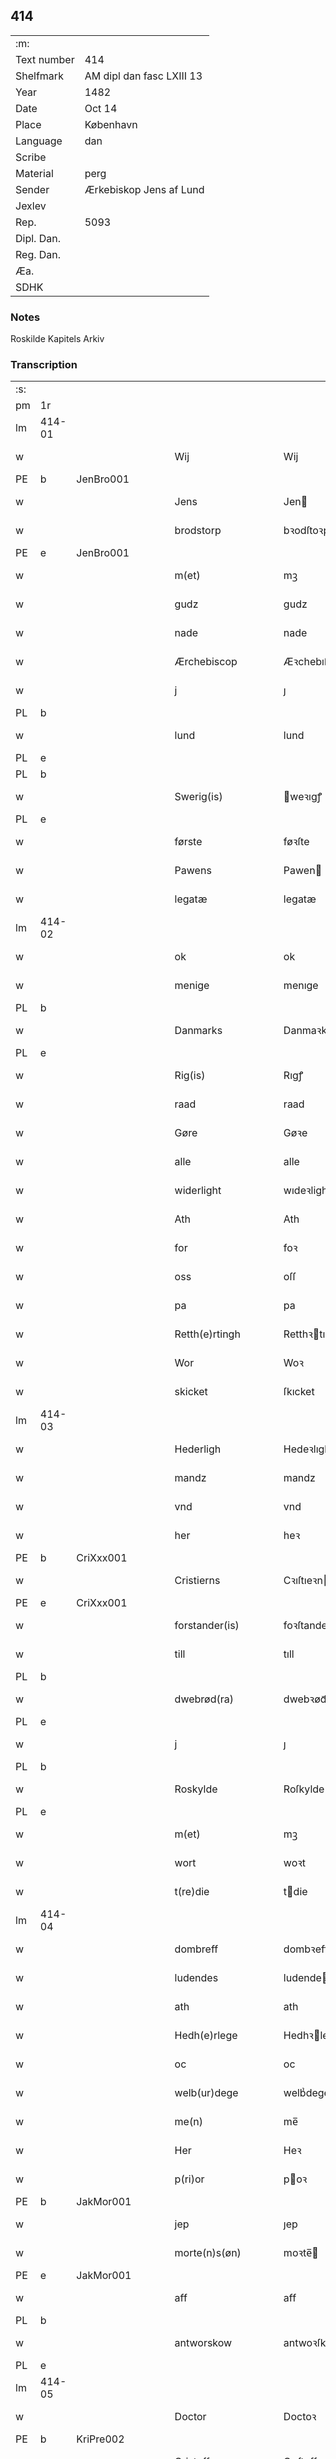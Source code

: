 ** 414
| :m:         |                           |
| Text number | 414                       |
| Shelfmark   | AM dipl dan fasc LXIII 13 |
| Year        | 1482                      |
| Date        | Oct 14                    |
| Place       | København                 |
| Language    | dan                       |
| Scribe      |                           |
| Material    | perg                      |
| Sender      | Ærkebiskop Jens af Lund   |
| Jexlev      |                           |
| Rep.        | 5093                      |
| Dipl. Dan.  |                           |
| Reg. Dan.   |                           |
| Æa.         |                           |
| SDHK        |                           |

*** Notes
Roskilde Kapitels Arkiv

*** Transcription
| :s: |        |   |   |   |   |                      |               |   |   |   |                  |         |   |   |    |               |
| pm  | 1r     |   |   |   |   |                      |               |   |   |   |                  |         |   |   |    |               |
| lm  | 414-01 |   |   |   |   |                      |               |   |   |   |                  |         |   |   |    |               |
| w   |        |   |   |   |   | Wij                  | Wij           |   |   |   |                  | dan     |   |   |    |        414-01 |
| PE  | b      | JenBro001  |   |   |   |                      |               |   |   |   |                  |         |   |   |    |               |
| w   |        |   |   |   |   | Jens                 | Jen          |   |   |   |                  | dan     |   |   |    |        414-01 |
| w   |        |   |   |   |   | brodstorp            | bꝛodſtoꝛp     |   |   |   |                  | dan     |   |   |    |        414-01 |
| PE  | e      | JenBro001  |   |   |   |                      |               |   |   |   |                  |         |   |   |    |               |
| w   |        |   |   |   |   | m(et)                | mꝫ            |   |   |   |                  | dan     |   |   |    |        414-01 |
| w   |        |   |   |   |   | gudz                 | gudz          |   |   |   |                  | dan     |   |   |    |        414-01 |
| w   |        |   |   |   |   | nade                 | nade          |   |   |   |                  | dan     |   |   |    |        414-01 |
| w   |        |   |   |   |   | Ærchebiscop          | Æꝛchebıſcop   |   |   |   |                  | dan     |   |   |    |        414-01 |
| w   |        |   |   |   |   | j                    | ȷ             |   |   |   |                  | dan     |   |   |    |        414-01 |
| PL  | b      |   |   |   |   |                      |               |   |   |   |                  |         |   |   |    |               |
| w   |        |   |   |   |   | lund                 | lund          |   |   |   |                  | dan     |   |   |    |        414-01 |
| PL  | e      |   |   |   |   |                      |               |   |   |   |                  |         |   |   |    |               |
| PL  | b      |   |   |   |   |                      |               |   |   |   |                  |         |   |   |    |               |
| w   |        |   |   |   |   | Swerig(is)           | weꝛıgꝭ       |   |   |   |                  | dan     |   |   |    |        414-01 |
| PL  | e      |   |   |   |   |                      |               |   |   |   |                  |         |   |   |    |               |
| w   |        |   |   |   |   | første               | føꝛſte        |   |   |   |                  | dan     |   |   |    |        414-01 |
| w   |        |   |   |   |   | Pawens               | Pawen        |   |   |   |                  | dan     |   |   |    |        414-01 |
| w   |        |   |   |   |   | legatæ               | legatæ        |   |   |   |                  | dan     |   |   |    |        414-01 |
| lm  | 414-02 |   |   |   |   |                      |               |   |   |   |                  |         |   |   |    |               |
| w   |        |   |   |   |   | ok                   | ok            |   |   |   |                  | dan     |   |   |    |        414-02 |
| w   |        |   |   |   |   | menige               | menıge        |   |   |   |                  | dan     |   |   |    |        414-02 |
| PL  | b      |   |   |   |   |                      |               |   |   |   |                  |         |   |   |    |               |
| w   |        |   |   |   |   | Danmarks             | Danmaꝛk      |   |   |   |                  | dan     |   |   |    |        414-02 |
| PL  | e      |   |   |   |   |                      |               |   |   |   |                  |         |   |   |    |               |
| w   |        |   |   |   |   | Rig(is)              | Rıgꝭ          |   |   |   |                  | dan     |   |   |    |        414-02 |
| w   |        |   |   |   |   | raad                 | raad          |   |   |   |                  | dan     |   |   |    |        414-02 |
| w   |        |   |   |   |   | Gøre                 | Gøꝛe          |   |   |   |                  | dan     |   |   |    |        414-02 |
| w   |        |   |   |   |   | alle                 | alle          |   |   |   |                  | dan     |   |   |    |        414-02 |
| w   |        |   |   |   |   | widerlight           | wıdeꝛlight    |   |   |   |                  | dan     |   |   |    |        414-02 |
| w   |        |   |   |   |   | Ath                  | Ath           |   |   |   |                  | dan     |   |   |    |        414-02 |
| w   |        |   |   |   |   | for                  | foꝛ           |   |   |   |                  | dan     |   |   |    |        414-02 |
| w   |        |   |   |   |   | oss                  | oſſ           |   |   |   |                  | dan     |   |   |    |        414-02 |
| w   |        |   |   |   |   | pa                   | pa            |   |   |   |                  | dan     |   |   |    |        414-02 |
| w   |        |   |   |   |   | Retth(e)rtingh       | Retthꝛtıngh  |   |   |   |                  | dan     |   |   |    |        414-02 |
| w   |        |   |   |   |   | Wor                  | Woꝛ           |   |   |   |                  | dan     |   |   |    |        414-02 |
| w   |        |   |   |   |   | skicket              | ſkıcket       |   |   |   |                  | dan     |   |   |    |        414-02 |
| lm  | 414-03 |   |   |   |   |                      |               |   |   |   |                  |         |   |   |    |               |
| w   |        |   |   |   |   | Hederligh            | Hedeꝛlıgh     |   |   |   |                  | dan     |   |   |    |        414-03 |
| w   |        |   |   |   |   | mandz                | mandz         |   |   |   |                  | dan     |   |   |    |        414-03 |
| w   |        |   |   |   |   | vnd                  | vnd           |   |   |   |                  | dan     |   |   |    |        414-03 |
| w   |        |   |   |   |   | her                  | heꝛ           |   |   |   |                  | dan     |   |   |    |        414-03 |
| PE  | b      | CriXxx001  |   |   |   |                      |               |   |   |   |                  |         |   |   |    |               |
| w   |        |   |   |   |   | Cristierns           | Cꝛıſtıeꝛn    |   |   |   |                  | dan     |   |   |    |        414-03 |
| PE  | e      | CriXxx001  |   |   |   |                      |               |   |   |   |                  |         |   |   |    |               |
| w   |        |   |   |   |   | forstander(is)       | foꝛſtanderꝭ   |   |   |   |                  | dan     |   |   |    |        414-03 |
| w   |        |   |   |   |   | till                 | tıll          |   |   |   |                  | dan     |   |   |    |        414-03 |
| PL  | b      |   |   |   |   |                      |               |   |   |   |                  |         |   |   |    |               |
| w   |        |   |   |   |   | dwebrød(ra)          | dwebꝛødᷓ       |   |   |   |                  | dan     |   |   |    |        414-03 |
| PL  | e      |   |   |   |   |                      |               |   |   |   |                  |         |   |   |    |               |
| w   |        |   |   |   |   | j                    | ȷ             |   |   |   |                  | dan     |   |   |    |        414-03 |
| PL  | b      |   |   |   |   |                      |               |   |   |   |                  |         |   |   |    |               |
| w   |        |   |   |   |   | Roskylde             | Roſkylde      |   |   |   |                  | dan     |   |   |    |        414-03 |
| PL  | e      |   |   |   |   |                      |               |   |   |   |                  |         |   |   |    |               |
| w   |        |   |   |   |   | m(et)                | mꝫ            |   |   |   |                  | dan     |   |   |    |        414-03 |
| w   |        |   |   |   |   | wort                 | woꝛt          |   |   |   |                  | dan     |   |   |    |        414-03 |
| w   |        |   |   |   |   | t(re)die             | tdie         |   |   |   |                  | dan     |   |   |    |        414-03 |
| lm  | 414-04 |   |   |   |   |                      |               |   |   |   |                  |         |   |   |    |               |
| w   |        |   |   |   |   | dombreff             | dombꝛeff      |   |   |   |                  | dan     |   |   |    |        414-04 |
| w   |        |   |   |   |   | ludendes             | ludende      |   |   |   |                  | dan     |   |   |    |        414-04 |
| w   |        |   |   |   |   | ath                  | ath           |   |   |   |                  | dan     |   |   |    |        414-04 |
| w   |        |   |   |   |   | Hedh(e)rlege         | Hedhꝛlege    |   |   |   |                  | dan     |   |   |    |        414-04 |
| w   |        |   |   |   |   | oc                   | oc            |   |   |   |                  | dan     |   |   |    |        414-04 |
| w   |        |   |   |   |   | welb(ur)dege         | welbᷣdege      |   |   |   |                  | dan     |   |   |    |        414-04 |
| w   |        |   |   |   |   | me(n)                | me̅            |   |   |   |                  | dan     |   |   |    |        414-04 |
| w   |        |   |   |   |   | Her                  | Heꝛ           |   |   |   |                  | dan     |   |   |    |        414-04 |
| w   |        |   |   |   |   | p(ri)or              | poꝛ          |   |   |   |                  | dan     |   |   |    |        414-04 |
| PE  | b      | JakMor001  |   |   |   |                      |               |   |   |   |                  |         |   |   |    |               |
| w   |        |   |   |   |   | jep                  | ȷep           |   |   |   |                  | dan     |   |   |    |        414-04 |
| w   |        |   |   |   |   | morte(n)s(øn)        | moꝛte̅        |   |   |   |                  | dan     |   |   |    |        414-04 |
| PE  | e      | JakMor001  |   |   |   |                      |               |   |   |   |                  |         |   |   |    |               |
| w   |        |   |   |   |   | aff                  | aff           |   |   |   |                  | dan     |   |   |    |        414-04 |
| PL  | b      |   |   |   |   |                      |               |   |   |   |                  |         |   |   |    |               |
| w   |        |   |   |   |   | antworskow           | antwoꝛſkow    |   |   |   |                  | dan     |   |   |    |        414-04 |
| PL  | e      |   |   |   |   |                      |               |   |   |   |                  |         |   |   |    |               |
| lm  | 414-05 |   |   |   |   |                      |               |   |   |   |                  |         |   |   |    |               |
| w   |        |   |   |   |   | Doctor               | Doctoꝛ        |   |   |   |                  | dan     |   |   |    |        414-05 |
| PE  | b      | KriPre002  |   |   |   |                      |               |   |   |   |                  |         |   |   |    |               |
| w   |        |   |   |   |   | Cristoffer           | Cꝛıſtoffeꝛ    |   |   |   |                  | dan     |   |   |    |        414-05 |
| PE  | e      | KriPre002  |   |   |   |                      |               |   |   |   |                  |         |   |   |    |               |
| w   |        |   |   |   |   | domp(ro)uest         | domꝓueſt      |   |   |   |                  | dan     |   |   |    |        414-05 |
| w   |        |   |   |   |   | j                    | ȷ             |   |   |   |                  | dan     |   |   |    |        414-05 |
| PL  | b      |   |   |   |   |                      |               |   |   |   |                  |         |   |   |    |               |
| w   |        |   |   |   |   | Roskylle             | Roſkylle      |   |   |   |                  | dan     |   |   |    |        414-05 |
| PL  | e      |   |   |   |   |                      |               |   |   |   |                  |         |   |   |    |               |
| PE  | b      | HenMei001  |   |   |   |                      |               |   |   |   |                  |         |   |   |    |               |
| w   |        |   |   |   |   | Henrik               | Henꝛık        |   |   |   |                  | dan     |   |   |    |        414-05 |
| w   |        |   |   |   |   | mogenstorp           | mogenſtoꝛp    |   |   |   |                  | dan     |   |   |    |        414-05 |
| PE  | e      | HenMei001  |   |   |   |                      |               |   |   |   |                  |         |   |   |    |               |
| w   |        |   |   |   |   | landzdom(er)         | landzdom     |   |   |   |                  | dan     |   |   |    |        414-05 |
| w   |        |   |   |   |   | j                    | ȷ             |   |   |   |                  | dan     |   |   |    |        414-05 |
| PL  | b      |   |   |   |   |                      |               |   |   |   |                  |         |   |   |    |               |
| w   |        |   |   |   |   | Sieland              | ıeland       |   |   |   |                  | dan     |   |   |    |        414-05 |
| PL  | e      |   |   |   |   |                      |               |   |   |   |                  |         |   |   |    |               |
| PE  | b      | EveGru001  |   |   |   |                      |               |   |   |   |                  |         |   |   |    |               |
| w   |        |   |   |   |   | Effuert              | ffueꝛt       |   |   |   |                  | dan     |   |   |    |        414-05 |
| lm  | 414-06 |   |   |   |   |                      |               |   |   |   |                  |         |   |   |    |               |
| w   |        |   |   |   |   | g(rv)bbe             | gͮbbe          |   |   |   |                  | dan     |   |   |    |        414-06 |
| PE  | e      | EveGru001  |   |   |   |                      |               |   |   |   |                  |         |   |   |    |               |
| w   |        |   |   |   |   | Rigens               | Rıgen        |   |   |   |                  | dan     |   |   |    |        414-06 |
| w   |        |   |   |   |   | cantzeler            | cantzeleꝛ     |   |   |   |                  | dan     |   |   |    |        414-06 |
| PE  | b      | PedBil001  |   |   |   |                      |               |   |   |   |                  |         |   |   |    |               |
| w   |        |   |   |   |   | peth(e)r             | pethꝛ        |   |   |   |                  | dan     |   |   |    |        414-06 |
| w   |        |   |   |   |   | bille                | bılle         |   |   |   |                  | dan     |   |   |    |        414-06 |
| PE  | e      | PedBil001  |   |   |   |                      |               |   |   |   |                  |         |   |   |    |               |
| w   |        |   |   |   |   | j                    | ȷ             |   |   |   |                  | dan     |   |   |    |        414-06 |
| PL  | b      |   |   |   |   |                      |               |   |   |   |                  |         |   |   |    |               |
| w   |        |   |   |   |   | swanholm             | ſwanhol      |   |   |   |                  | dan     |   |   |    |        414-06 |
| PL  | e      |   |   |   |   |                      |               |   |   |   |                  |         |   |   |    |               |
| w   |        |   |   |   |   | h(e)r                | hꝛ           |   |   |   |                  | dan     |   |   |    |        414-06 |
| PE  | b      | OddHan001  |   |   |   |                      |               |   |   |   |                  |         |   |   |    |               |
| w   |        |   |   |   |   | odde                 | odde          |   |   |   |                  | dan     |   |   |    |        414-06 |
| PE  | e      | OddHan001  |   |   |   |                      |               |   |   |   |                  |         |   |   |    |               |
| w   |        |   |   |   |   | cantor               | cantoꝛ        |   |   |   |                  | dan     |   |   |    |        414-06 |
| w   |        |   |   |   |   | j                    | ȷ             |   |   |   |                  | dan     |   |   |    |        414-06 |
| PL  | b      |   |   |   |   |                      |               |   |   |   |                  |         |   |   |    |               |
| w   |        |   |   |   |   | Roskylle             | Roſkylle      |   |   |   |                  | dan     |   |   |    |        414-06 |
| PL  | e      |   |   |   |   |                      |               |   |   |   |                  |         |   |   |    |               |
| w   |        |   |   |   |   | Mester               | Meſteꝛ        |   |   |   |                  | dan     |   |   |    |        414-06 |
| PE  | b      | LarPed002  |   |   |   |                      |               |   |   |   |                  |         |   |   |    |               |
| w   |        |   |   |   |   | laur(is)             | laurꝭ         |   |   |   |                  | dan     |   |   |    |        414-06 |
| PE  | e      | LarPed002  |   |   |   |                      |               |   |   |   |                  |         |   |   |    |               |
| lm  | 414-07 |   |   |   |   |                      |               |   |   |   |                  |         |   |   |    |               |
| w   |        |   |   |   |   | h(e)r                | hꝛ           |   |   |   |                  | dan     |   |   |    |        414-07 |
| PE  | b      | PedReb001  |   |   |   |                      |               |   |   |   |                  |         |   |   |    |               |
| w   |        |   |   |   |   | peth(e)r             | pethꝛ        |   |   |   |                  | dan     |   |   |    |        414-07 |
| w   |        |   |   |   |   | rebergh              | rebeꝛgh       |   |   |   |                  | dan     |   |   |    |        414-07 |
| PE  | e      | PedReb001  |   |   |   |                      |               |   |   |   |                  |         |   |   |    |               |
| w   |        |   |   |   |   | h(e)r                | hꝛ           |   |   |   |                  | dan     |   |   |    |        414-07 |
| PE  | b      | BørJen001  |   |   |   |                      |               |   |   |   |                  |         |   |   |    |               |
| w   |        |   |   |   |   | børge                | bøꝛge         |   |   |   |                  | dan     |   |   |    |        414-07 |
| PE  | e      | BørJen001  |   |   |   |                      |               |   |   |   |                  |         |   |   |    |               |
| w   |        |   |   |   |   | canicker             | canickeꝛ      |   |   |   |                  | dan     |   |   |    |        414-07 |
| w   |        |   |   |   |   | Her                  | Heꝛ           |   |   |   | H changed from J | dan     |   |   |    |        414-07 |
| PE  | b      | JepAnd001  |   |   |   |                      |               |   |   |   |                  |         |   |   |    |               |
| w   |        |   |   |   |   | Jeip                 | Jeıp          |   |   |   |                  | dan     |   |   |    |        414-07 |
| w   |        |   |   |   |   | andstet              | andſtet       |   |   |   |                  | dan     |   |   |    |        414-07 |
| PE  | e      | JepAnd001  |   |   |   |                      |               |   |   |   |                  |         |   |   |    |               |
| w   |        |   |   |   |   | Her                  | Heꝛ           |   |   |   |                  | dan     |   |   |    |        414-07 |
| PE  | b      | HanKle001  |   |   |   |                      |               |   |   |   |                  |         |   |   |    |               |
| w   |        |   |   |   |   | hans                 | han          |   |   |   |                  | dan     |   |   |    |        414-07 |
| w   |        |   |   |   |   | cleme(n)s(øn)        | cleme̅        |   |   |   |                  | dan     |   |   |    |        414-07 |
| PE  | e      | HanKle001  |   |   |   |                      |               |   |   |   |                  |         |   |   |    |               |
| w   |        |   |   |   |   | wnge                 | wnge          |   |   |   |                  | dan     |   |   |    |        414-07 |
| w   |        |   |   |   |   | h(e)r                | hꝛ           |   |   |   |                  | dan     |   |   |    |        414-07 |
| PE  | b      | BoxXxx001  |   |   |   |                      |               |   |   |   |                  |         |   |   |    |               |
| w   |        |   |   |   |   | boo                  | boo           |   |   |   |                  | dan     |   |   |    |        414-07 |
| PE  | e      | BoxXxx001  |   |   |   |                      |               |   |   |   |                  |         |   |   |    |               |
| lm  | 414-08 |   |   |   |   |                      |               |   |   |   |                  |         |   |   |    |               |
| w   |        |   |   |   |   | oc                   | oc            |   |   |   |                  | dan     |   |   |    |        414-08 |
| w   |        |   |   |   |   | h(e)r                | hꝛ           |   |   |   |                  | dan     |   |   |    |        414-08 |
| PE  | b      | OluBag001  |   |   |   |                      |               |   |   |   |                  |         |   |   |    |               |
| w   |        |   |   |   |   | oleff                | oleff         |   |   |   |                  | dan     |   |   |    |        414-08 |
| w   |        |   |   |   |   | bagge                | bagge         |   |   |   |                  | dan     |   |   |    |        414-08 |
| PE  | e      | OluBag001  |   |   |   |                      |               |   |   |   |                  |         |   |   |    |               |
| w   |        |   |   |   |   | vicarij              | vıcaꝛiȷ       |   |   |   |                  | lat/dan |   |   |    |        414-08 |
| w   |        |   |   |   |   | the                  | the           |   |   |   |                  | dan     |   |   |    |        414-08 |
| w   |        |   |   |   |   | wor(e)               | wor          |   |   |   |                  | dan     |   |   |    |        414-08 |
| w   |        |   |   |   |   | kesde                | keſde         |   |   |   |                  | dan     |   |   |    |        414-08 |
| w   |        |   |   |   |   | oc                   | oc            |   |   |   |                  | dan     |   |   |    |        414-08 |
| w   |        |   |   |   |   | samdrektelege        | ſamdꝛektelege |   |   |   |                  | dan     |   |   |    |        414-08 |
| w   |        |   |   |   |   | tiltagne             | tıltagne      |   |   |   |                  | dan     |   |   |    |        414-08 |
| w   |        |   |   |   |   | j                    | ȷ             |   |   |   |                  | dan     |   |   |    |        414-08 |
| w   |        |   |   |   |   | Høgbare(n)           | Høgbaꝛe̅       |   |   |   |                  | dan     |   |   |    |        414-08 |
| w   |        |   |   |   |   | førstes              | føꝛſte       |   |   |   |                  | dan     |   |   |    |        414-08 |
| lm  | 414-09 |   |   |   |   |                      |               |   |   |   |                  |         |   |   |    |               |
| w   |        |   |   |   |   | koningh              | koningh       |   |   |   |                  | dan     |   |   |    |        414-09 |
| PE  | b      | CriXxx001  |   |   |   |                      |               |   |   |   |                  |         |   |   |    |               |
| w   |        |   |   |   |   | Cristierns           | Cꝛıſtieꝛn    |   |   |   |                  | dan     |   |   |    |        414-09 |
| PE  | e      | CriXxx001  |   |   |   |                      |               |   |   |   |                  |         |   |   |    |               |
| w   |        |   |   |   |   | nerwerelse           | neꝛweꝛelſe    |   |   |   |                  | dan     |   |   |    |        414-09 |
| w   |        |   |   |   |   | pa                   | pa            |   |   |   |                  | dan     |   |   |    |        414-09 |
| PL  | b      |   |   |   |   |                      |               |   |   |   |                  |         |   |   |    |               |
| w   |        |   |   |   |   | køpenhaffne          | køpenhaffne   |   |   |   |                  | dan     |   |   |    |        414-09 |
| PL  | e      |   |   |   |   |                      |               |   |   |   |                  |         |   |   |    |               |
| w   |        |   |   |   |   | hws                  | hw           |   |   |   |                  | dan     |   |   |    |        414-09 |
| w   |        |   |   |   |   | dome(er)             | dome         |   |   |   |                  | dan     |   |   |    |        414-09 |
| w   |        |   |   |   |   | at                   | at            |   |   |   |                  | dan     |   |   | =  |        414-09 |
| w   |        |   |   |   |   | wær(e)               | wær          |   |   |   |                  | dan     |   |   | == |        414-09 |
| w   |        |   |   |   |   | mello(m)             | mello̅         |   |   |   |                  | dan     |   |   |    |        414-09 |
| w   |        |   |   |   |   | for(nefnde)          | foꝛᷠͤ           |   |   |   |                  | dan     |   |   |    |        414-09 |
| w   |        |   |   |   |   | h(e)r                | hꝛ           |   |   |   |                  | dan     |   |   |    |        414-09 |
| lm  | 414-10 |   |   |   |   |                      |               |   |   |   |                  |         |   |   |    |               |
| PE  | b      | CriXxx001  |   |   |   |                      |               |   |   |   |                  |         |   |   |    |               |
| w   |        |   |   |   |   | Cristiern            | Cꝛıſtıeꝛ     |   |   |   |                  | dan     |   |   |    |        414-10 |
| PE  | e      | CriXxx001  |   |   |   |                      |               |   |   |   |                  |         |   |   |    |               |
| w   |        |   |   |   |   | aff                  | aff           |   |   |   |                  | dan     |   |   |    |        414-10 |
| PL  | b      |   |   |   |   |                      |               |   |   |   |                  |         |   |   |    |               |
| w   |        |   |   |   |   | dwebrød(ra)          | dwebꝛødᷓ       |   |   |   |                  | dan     |   |   |    |        414-10 |
| PL  | e      |   |   |   |   |                      |               |   |   |   |                  |         |   |   |    |               |
| w   |        |   |   |   |   | oc                   | oc            |   |   |   |                  | dan     |   |   |    |        414-10 |
| w   |        |   |   |   |   | h(e)r                | hꝛ           |   |   |   |                  | dan     |   |   |    |        414-10 |
| PE  | b      | PedAnd001  |   |   |   |                      |               |   |   |   |                  |         |   |   |    |               |
| w   |        |   |   |   |   | peth(e)r             | pethꝛ        |   |   |   |                  | dan     |   |   |    |        414-10 |
| w   |        |   |   |   |   | anders(øn)           | andeꝛ        |   |   |   |                  | dan     |   |   |    |        414-10 |
| PE  | e      | PedAnd001  |   |   |   |                      |               |   |   |   |                  |         |   |   |    |               |
| w   |        |   |   |   |   | aff                  | aff           |   |   |   |                  | dan     |   |   |    |        414-10 |
| PL  | b      |   |   |   |   |                      |               |   |   |   |                  |         |   |   |    |               |
| w   |        |   |   |   |   | heliegesthus         | helıegeſthu  |   |   |   |                  | dan     |   |   |    |        414-10 |
| PL  | e      |   |   |   |   |                      |               |   |   |   |                  |         |   |   |    |               |
| w   |        |   |   |   |   | sa(m)mestedz         | ſa̅meſtedz     |   |   |   |                  | dan     |   |   |    |        414-10 |
| w   |        |   |   |   |   | Om                   | O            |   |   |   |                  | dan     |   |   |    |        414-10 |
| w   |        |   |   |   |   | trette               | trette        |   |   |   |                  | dan     |   |   |    |        414-10 |
| w   |        |   |   |   |   | oc                   | oc            |   |   |   |                  | dan     |   |   |    |        414-10 |
| lm  | 414-11 |   |   |   |   |                      |               |   |   |   |                  |         |   |   |    |               |
| w   |        |   |   |   |   | dele                 | dele          |   |   |   |                  | dan     |   |   |    |        414-11 |
| w   |        |   |   |   |   | som                  | ſo           |   |   |   |                  | dan     |   |   |    |        414-11 |
| w   |        |   |   |   |   | the                  | the           |   |   |   |                  | dan     |   |   |    |        414-11 |
| w   |        |   |   |   |   | same(n)              | ſame̅          |   |   |   |                  | dan     |   |   |    |        414-11 |
| w   |        |   |   |   |   | haffde               | haffde        |   |   |   |                  | dan     |   |   |    |        414-11 |
| w   |        |   |   |   |   | om                   | o            |   |   |   |                  | dan     |   |   |    |        414-11 |
| w   |        |   |   |   |   | tree                 | tree          |   |   |   |                  | dan     |   |   |    |        414-11 |
| w   |        |   |   |   |   | gorde                | goꝛde         |   |   |   |                  | dan     |   |   |    |        414-11 |
| w   |        |   |   |   |   | j                    | ȷ             |   |   |   |                  | dan     |   |   |    |        414-11 |
| PL  | b      |   |   |   |   |                      |               |   |   |   |                  |         |   |   |    |               |
| w   |        |   |   |   |   | ølby                 | ølby          |   |   |   |                  | dan     |   |   |    |        414-11 |
| PL  | e      |   |   |   |   |                      |               |   |   |   |                  |         |   |   |    |               |
| w   |        |   |   |   |   | So(m)                | o̅            |   |   |   |                  | dan     |   |   |    |        414-11 |
| PE  | b      | MikOxe001  |   |   |   |                      |               |   |   |   |                  |         |   |   |    |               |
| w   |        |   |   |   |   | mickell              | mıckell       |   |   |   |                  | dan     |   |   |    |        414-11 |
| w   |        |   |   |   |   | oxe                  | oxe           |   |   |   |                  | dan     |   |   |    |        414-11 |
| PE  | e      | MikOxe001  |   |   |   |                      |               |   |   |   |                  |         |   |   |    |               |
| PE  | b      | OseNie001  |   |   |   |                      |               |   |   |   |                  |         |   |   |    |               |
| w   |        |   |   |   |   | was                  | wa           |   |   |   |                  | dan     |   |   |    |        414-11 |
| w   |        |   |   |   |   | niels(øn)            | nıel         |   |   |   |                  | dan     |   |   |    |        414-11 |
| PE  | e      | OseNie001  |   |   |   |                      |               |   |   |   |                  |         |   |   |    |               |
| w   |        |   |   |   |   | oc                   | oc            |   |   |   |                  | dan     |   |   |    |        414-11 |
| PE  | b      | HenJen003  |   |   |   |                      |               |   |   |   |                  |         |   |   |    |               |
| w   |        |   |   |   |   | henrik               | henꝛık        |   |   |   |                  | dan     |   |   |    |        414-11 |
| lm  | 414-12 |   |   |   |   |                      |               |   |   |   |                  |         |   |   |    |               |
| w   |        |   |   |   |   | jens(øn)             | ȷen          |   |   |   |                  | dan     |   |   |    |        414-12 |
| PE  | e      | HenJen003  |   |   |   |                      |               |   |   |   |                  |         |   |   |    |               |
| w   |        |   |   |   |   | j                    | ȷ             |   |   |   |                  | dan     |   |   |    |        414-12 |
| w   |        |   |   |   |   | boo                  | boo           |   |   |   |                  | dan     |   |   |    |        414-12 |
| w   |        |   |   |   |   | Jt(em)               | Jtꝭ           |   |   |   |                  | lat     |   |   |    |        414-12 |
| w   |        |   |   |   |   | en                   | e            |   |   |   |                  | dan     |   |   |    |        414-12 |
| w   |        |   |   |   |   | gord                 | goꝛd          |   |   |   |                  | dan     |   |   |    |        414-12 |
| w   |        |   |   |   |   | j                    | ȷ             |   |   |   |                  | dan     |   |   |    |        414-12 |
| PL  | b      |   |   |   |   |                      |               |   |   |   |                  |         |   |   |    |               |
| w   |        |   |   |   |   | bondorp              | bondoꝛp       |   |   |   |                  | dan     |   |   |    |        414-12 |
| PL  | e      |   |   |   |   |                      |               |   |   |   |                  |         |   |   |    |               |
| w   |        |   |   |   |   | j                    | ȷ             |   |   |   |                  | dan     |   |   |    |        414-12 |
| w   |        |   |   |   |   | mierløsehr(eret)     | mıeꝛløſehꝛꝭͭ   |   |   |   |                  | dan     |   |   |    |        414-12 |
| w   |        |   |   |   |   | So(m)                | o̅            |   |   |   |                  | dan     |   |   |    |        414-12 |
| PE  | b      | EsbXxx001  |   |   |   |                      |               |   |   |   |                  |         |   |   |    |               |
| w   |        |   |   |   |   | esbern               | eſbeꝛ        |   |   |   |                  | dan     |   |   |    |        414-12 |
| PE  | e      | EsbXxx001  |   |   |   |                      |               |   |   |   |                  |         |   |   |    |               |
| w   |        |   |   |   |   | j                    | ȷ             |   |   |   |                  | dan     |   |   |    |        414-12 |
| w   |        |   |   |   |   | bor                  | boꝛ           |   |   |   |                  | dan     |   |   |    |        414-12 |
| w   |        |   |   |   |   | Jt(em)               | Jtꝭ           |   |   |   |                  | lat     |   |   |    |        414-12 |
| w   |        |   |   |   |   | tree                 | tree          |   |   |   |                  | dan     |   |   |    |        414-12 |
| w   |        |   |   |   |   | gorde                | goꝛde         |   |   |   |                  | dan     |   |   |    |        414-12 |
| w   |        |   |   |   |   | j                    | ȷ             |   |   |   |                  | dan     |   |   |    |        414-12 |
| PL  | b      |   |   |   |   |                      |               |   |   |   |                  |         |   |   |    |               |
| w   |        |   |   |   |   | ølsie¦magle          | ølſie¦magle   |   |   |   |                  | dan     |   |   |    | 414-12—414-13 |
| PL  | e      |   |   |   |   |                      |               |   |   |   |                  |         |   |   |    |               |
| w   |        |   |   |   |   | j                    | ȷ             |   |   |   |                  | dan     |   |   |    |        414-13 |
| PL  | b      |   |   |   |   |                      |               |   |   |   |                  |         |   |   |    |               |
| w   |        |   |   |   |   | Ramslø{h}(eret)      | Ramſlø{hꝛ}ꝭͭ   |   |   |   |                  | dan     |   |   |    |        414-13 |
| PL  | e      |   |   |   |   |                      |               |   |   |   |                  |         |   |   |    |               |
| w   |        |   |   |   |   | So(m)                | o̅            |   |   |   |                  | dan     |   |   |    |        414-13 |
| PE  | b      | OseHen001  |   |   |   |                      |               |   |   |   |                  |         |   |   |    |               |
| w   |        |   |   |   |   | was                  | wa           |   |   |   |                  | dan     |   |   |    |        414-13 |
| w   |        |   |   |   |   | heni(n)gs(øn)        | henı̅g        |   |   |   |                  | dan     |   |   |    |        414-13 |
| PE  | e      | OseHen001  |   |   |   |                      |               |   |   |   |                  |         |   |   |    |               |
| PE  | b      | HerOdh001  |   |   |   |                      |               |   |   |   |                  |         |   |   |    |               |
| w   |        |   |   |   |   | Hermi(n)d            | Heꝛmı̅d        |   |   |   |                  | dan     |   |   |    |        414-13 |
| w   |        |   |   |   |   | odh                  | odh           |   |   |   |                  | dan     |   |   |    |        414-13 |
| PE  | e      | HerOdh001  |   |   |   |                      |               |   |   |   |                  |         |   |   |    |               |
| w   |        |   |   |   |   | oc                   | oc            |   |   |   |                  | dan     |   |   |    |        414-13 |
| PE  | b      | PedOls001  |   |   |   |                      |               |   |   |   |                  |         |   |   |    |               |
| w   |        |   |   |   |   | peth(e)r             | pethꝛ        |   |   |   |                  | dan     |   |   |    |        414-13 |
| w   |        |   |   |   |   | ols(øn)              | ol           |   |   |   |                  | dan     |   |   |    |        414-13 |
| PE  | e      | PedOls001  |   |   |   |                      |               |   |   |   |                  |         |   |   |    |               |
| w   |        |   |   |   |   | j                    | ȷ             |   |   |   |                  | dan     |   |   |    |        414-13 |
| w   |        |   |   |   |   | boo                  | boo           |   |   |   |                  | dan     |   |   |    |        414-13 |
| w   |        |   |   |   |   | Oc                   | Oc            |   |   |   |                  | dan     |   |   |    |        414-13 |
| w   |        |   |   |   |   | en                   | e            |   |   |   |                  | dan     |   |   |    |        414-13 |
| w   |        |   |   |   |   | gord                 | goꝛd          |   |   |   |                  | dan     |   |   |    |        414-13 |
| w   |        |   |   |   |   | j                    | ȷ             |   |   |   |                  | dan     |   |   |    |        414-13 |
| lm  | 414-14 |   |   |   |   |                      |               |   |   |   |                  |         |   |   |    |               |
| PL  | b      |   |   |   |   |                      |               |   |   |   |                  |         |   |   |    |               |
| w   |        |   |   |   |   | ottestorp            | otteſtoꝛp     |   |   |   |                  | dan     |   |   |    |        414-14 |
| PL  | e      |   |   |   |   |                      |               |   |   |   |                  |         |   |   |    |               |
| w   |        |   |   |   |   | Tha                  | Tha           |   |   |   |                  | dan     |   |   |    |        414-14 |
| w   |        |   |   |   |   | fu(n)ne              | fu̅ne          |   |   |   |                  | dan     |   |   |    |        414-14 |
| w   |        |   |   |   |   | for(nefnde)          | foꝛᷠͤ           |   |   |   |                  | dan     |   |   |    |        414-14 |
| w   |        |   |   |   |   | Hederlege            | Hedeꝛlege     |   |   |   |                  | dan     |   |   |    |        414-14 |
| w   |        |   |   |   |   | oc                   | oc            |   |   |   |                  | dan     |   |   |    |        414-14 |
| w   |        |   |   |   |   | gode                 | gode          |   |   |   |                  | dan     |   |   |    |        414-14 |
| w   |        |   |   |   |   | me(n)                | me̅            |   |   |   |                  | dan     |   |   |    |        414-14 |
| w   |        |   |   |   |   | swo                  | ſwo           |   |   |   |                  | dan     |   |   |    |        414-14 |
| w   |        |   |   |   |   | for                  | foꝛ           |   |   |   |                  | dan     |   |   |    |        414-14 |
| w   |        |   |   |   |   | r(e)tte              | rtte         |   |   |   |                  | dan     |   |   |    |        414-14 |
| w   |        |   |   |   |   | efft(er)             | efft         |   |   |   |                  | dan     |   |   |    |        414-14 |
| w   |        |   |   |   |   | th(e)n               | thn̅           |   |   |   |                  | dan     |   |   |    |        414-14 |
| w   |        |   |   |   |   | bewisningh           | bewıſnıngh    |   |   |   |                  | dan     |   |   |    |        414-14 |
| w   |        |   |   |   |   | so(m)                | ſo̅            |   |   |   |                  | dan     |   |   |    |        414-14 |
| lm  | 414-15 |   |   |   |   |                      |               |   |   |   |                  |         |   |   |    |               |
| w   |        |   |   |   |   | for(nefnde)          | foꝛᷠͤ           |   |   |   |                  | dan     |   |   |    |        414-15 |
| w   |        |   |   |   |   | h(e)r                | hꝛ           |   |   |   |                  | dan     |   |   |    |        414-15 |
| PE  | b      | CriXxx001  |   |   |   |                      |               |   |   |   |                  |         |   |   |    |               |
| w   |        |   |   |   |   | Cristiern            | Cꝛıſtıeꝛ     |   |   |   |                  | dan     |   |   |    |        414-15 |
| PE  | e      | CriXxx001  |   |   |   |                      |               |   |   |   |                  |         |   |   |    |               |
| w   |        |   |   |   |   | oc                   | oc            |   |   |   |                  | dan     |   |   |    |        414-15 |
| w   |        |   |   |   |   | h(e)r                | hꝛ           |   |   |   |                  | dan     |   |   |    |        414-15 |
| PE  | b      | PedAnd001  |   |   |   |                      |               |   |   |   |                  |         |   |   |    |               |
| w   |        |   |   |   |   | pethr(er)            | pethꝛ        |   |   |   |                  | dan     |   |   |    |        414-15 |
| w   |        |   |   |   |   | anders(øn)           | andeꝛ        |   |   |   |                  | dan     |   |   |    |        414-15 |
| PE  | e      | PedAnd001  |   |   |   |                      |               |   |   |   |                  |         |   |   |    |               |
| w   |        |   |   |   |   | j                    | ȷ             |   |   |   |                  | dan     |   |   |    |        414-15 |
| w   |        |   |   |   |   | r(e)tte              | rtte         |   |   |   |                  | dan     |   |   |    |        414-15 |
| w   |        |   |   |   |   | lagde                | lagde         |   |   |   |                  | dan     |   |   |    |        414-15 |
| w   |        |   |   |   |   | for                  | foꝛ           |   |   |   |                  | dan     |   |   |    |        414-15 |
| w   |        |   |   |   |   | th(e)m               | thm̅           |   |   |   |                  | dan     |   |   |    |        414-15 |
| w   |        |   |   |   |   | Ath                  | Ath           |   |   |   |                  | dan     |   |   |    |        414-15 |
| w   |        |   |   |   |   | for(nefnde)          | foꝛᷠͤ           |   |   |   |                  | dan     |   |   |    |        414-15 |
| w   |        |   |   |   |   | godz                 | godz          |   |   |   |                  | dan     |   |   |    |        414-15 |
| w   |        |   |   |   |   | j                    | j             |   |   |   |                  | dan     |   |   |    |        414-15 |
| PL  | b      |   |   |   |   |                      |               |   |   |   |                  |         |   |   |    |               |
| w   |        |   |   |   |   | ølby                 | ølby          |   |   |   |                  | dan     |   |   |    |        414-15 |
| PL  | e      |   |   |   |   |                      |               |   |   |   |                  |         |   |   |    |               |
| w   |        |   |   |   |   | oc                   | oc            |   |   |   |                  | dan     |   |   |    |        414-15 |
| lm  | 414-16 |   |   |   |   |                      |               |   |   |   |                  |         |   |   |    |               |
| PL  | b      |   |   |   |   |                      |               |   |   |   |                  |         |   |   |    |               |
| w   |        |   |   |   |   | ølsiemagle           | ølſıemagle    |   |   |   |                  | dan     |   |   |    |        414-16 |
| PL  | e      |   |   |   |   |                      |               |   |   |   |                  |         |   |   |    |               |
| p   |        |   |   |   |   | /                    | /             |   |   |   |                  | dan     |   |   |    |        414-16 |
| w   |        |   |   |   |   | th(e)n               | thn̅           |   |   |   |                  | dan     |   |   |    |        414-16 |
| w   |        |   |   |   |   | gord                 | goꝛd          |   |   |   |                  | dan     |   |   |    |        414-16 |
| w   |        |   |   |   |   | j                    | ȷ             |   |   |   |                  | dan     |   |   |    |        414-16 |
| PL  | b      |   |   |   |   |                      |               |   |   |   |                  |         |   |   |    |               |
| w   |        |   |   |   |   | bonde(ro)p           | bondeͦp        |   |   |   |                  | dan     |   |   |    |        414-16 |
| PL  | e      |   |   |   |   |                      |               |   |   |   |                  |         |   |   |    |               |
| w   |        |   |   |   |   | oc                   | oc            |   |   |   |                  | dan     |   |   |    |        414-16 |
| w   |        |   |   |   |   | th(e)n               | thn̅           |   |   |   |                  | dan     |   |   |    |        414-16 |
| w   |        |   |   |   |   | gord                 | goꝛd          |   |   |   |                  | dan     |   |   |    |        414-16 |
| w   |        |   |   |   |   | j                    | ȷ             |   |   |   |                  | dan     |   |   |    |        414-16 |
| PL  | b      |   |   |   |   |                      |               |   |   |   |                  |         |   |   |    |               |
| w   |        |   |   |   |   | ottestorp            | otteſtoꝛp     |   |   |   |                  | dan     |   |   |    |        414-16 |
| PL  | e      |   |   |   |   |                      |               |   |   |   |                  |         |   |   |    |               |
| w   |        |   |   |   |   | høre                 | høꝛe          |   |   |   |                  | dan     |   |   |    |        414-16 |
| w   |        |   |   |   |   | aff                  | aff           |   |   |   |                  | dan     |   |   |    |        414-16 |
| w   |        |   |   |   |   | r(e)tte              | rtte         |   |   |   |                  | dan     |   |   |    |        414-16 |
| w   |        |   |   |   |   | till                 | tıll          |   |   |   |                  | dan     |   |   |    |        414-16 |
| PL  | b      |   |   |   |   |                      |               |   |   |   |                  |         |   |   |    |               |
| w   |        |   |   |   |   | dwebrød(ra)          | dwebꝛødᷓ       |   |   |   |                  | dan     |   |   |    |        414-16 |
| PL  | e      |   |   |   |   |                      |               |   |   |   |                  |         |   |   |    |               |
| w   |        |   |   |   |   | Efft(er)             | fft         |   |   |   |                  | dan     |   |   |    |        414-16 |
| lm  | 414-17 |   |   |   |   |                      |               |   |   |   |                  |         |   |   |    |               |
| w   |        |   |   |   |   | th(e)n               | th           |   |   |   |                  | dan     |   |   |    |        414-17 |
| w   |        |   |   |   |   | som                  | ſo           |   |   |   |                  | dan     |   |   |    |        414-17 |
| w   |        |   |   |   |   | for(nefnde)          | foꝛᷠͤ           |   |   |   |                  | dan     |   |   |    |        414-17 |
| w   |        |   |   |   |   | wort                 | woꝛt          |   |   |   |                  | dan     |   |   |    |        414-17 |
| w   |        |   |   |   |   | t(re)die             | tdıe         |   |   |   |                  | dan     |   |   |    |        414-17 |
| w   |        |   |   |   |   | domb(re)ff           | dombff       |   |   |   |                  | dan     |   |   |    |        414-17 |
| w   |        |   |   |   |   | th(e)r               | thꝛ          |   |   |   |                  | dan     |   |   |    |        414-17 |
| w   |        |   |   |   |   | om                   | o            |   |   |   |                  | dan     |   |   |    |        414-17 |
| w   |        |   |   |   |   | yderme(re)           | ydeꝛme       |   |   |   |                  | dan     |   |   |    |        414-17 |
| w   |        |   |   |   |   | widnis(e)            | wıdnı        |   |   |   |                  | dan     |   |   |    |        414-17 |
| w   |        |   |   |   |   | Oc                   | Oc            |   |   |   |                  | dan     |   |   |    |        414-17 |
| w   |        |   |   |   |   | th(e)r               | thꝛ          |   |   |   |                  | dan     |   |   |    |        414-17 |
| w   |        |   |   |   |   | emodh                | emodh         |   |   |   |                  | dan     |   |   |    |        414-17 |
| w   |        |   |   |   |   | ær(e)                | ær           |   |   |   |                  | dan     |   |   |    |        414-17 |
| w   |        |   |   |   |   | enge(n)              | enge̅          |   |   |   |                  | dan     |   |   |    |        414-17 |
| w   |        |   |   |   |   | breff                | bꝛeff         |   |   |   |                  | dan     |   |   |    |        414-17 |
| lm  | 414-18 |   |   |   |   |                      |               |   |   |   |                  |         |   |   |    |               |
| w   |        |   |   |   |   | tagh(e)n             | taghn̅         |   |   |   |                  | dan     |   |   |    |        414-18 |
| w   |        |   |   |   |   | Th(e)n               | Thn           |   |   |   |                  | dan     |   |   |    |        414-18 |
| w   |        |   |   |   |   | tildøme              | tildøme       |   |   |   |                  | dan     |   |   |    |        414-18 |
| w   |        |   |   |   |   | wij                  | wij           |   |   |   |                  | dan     |   |   |    |        414-18 |
| w   |        |   |   |   |   | nw                   | nw            |   |   |   |                  | dan     |   |   |    |        414-18 |
| w   |        |   |   |   |   | fierde               | fieꝛde        |   |   |   |                  | dan     |   |   |    |        414-18 |
| w   |        |   |   |   |   | si(n)ne              | ſı̅ne          |   |   |   |                  | dan     |   |   |    |        414-18 |
| w   |        |   |   |   |   | for(nefnde)          | foꝛᷠͤ           |   |   |   |                  | dan     |   |   |    |        414-18 |
| w   |        |   |   |   |   | h(e)r                | hꝛ           |   |   |   |                  | dan     |   |   |    |        414-18 |
| PE  | b      | CriXxx001  |   |   |   |                      |               |   |   |   |                  |         |   |   |    |               |
| w   |        |   |   |   |   | Cristiern            | Cꝛıſtıeꝛ     |   |   |   |                  | dan     |   |   |    |        414-18 |
| PE  | e      | CriXxx001  |   |   |   |                      |               |   |   |   |                  |         |   |   |    |               |
| w   |        |   |   |   |   | oc                   | oc            |   |   |   |                  | dan     |   |   |    |        414-18 |
| w   |        |   |   |   |   | Hans                 | Han          |   |   |   |                  | dan     |   |   |    |        414-18 |
| w   |        |   |   |   |   | effth(e)rko(m)me(re) | effthꝛko̅me  |   |   |   |                  | dan     |   |   |    |        414-18 |
| w   |        |   |   |   |   | till                 | till          |   |   |   |                  | dan     |   |   |    |        414-18 |
| w   |        |   |   |   |   | for(nefnde)          | foꝛᷠͤ           |   |   |   |                  | dan     |   |   |    |        414-18 |
| lm  | 414-19 |   |   |   |   |                      |               |   |   |   |                  |         |   |   |    |               |
| PL  | b      |   |   |   |   |                      |               |   |   |   |                  |         |   |   |    |               |
| w   |        |   |   |   |   | Dwebrød(ra)          | Dwebꝛødᷓ       |   |   |   |                  | dan     |   |   |    |        414-19 |
| PL  | e      |   |   |   |   |                      |               |   |   |   |                  |         |   |   |    |               |
| w   |        |   |   |   |   | for(nefnde)          | foꝛᷠͤ           |   |   |   |                  | dan     |   |   |    |        414-19 |
| w   |        |   |   |   |   | gorde                | goꝛde         |   |   |   |                  | dan     |   |   |    |        414-19 |
| w   |        |   |   |   |   | oc                   | oc            |   |   |   |                  | dan     |   |   |    |        414-19 |
| w   |        |   |   |   |   | godz                 | godz          |   |   |   |                  | dan     |   |   |    |        414-19 |
| w   |        |   |   |   |   | m(et)                | mꝫ            |   |   |   |                  | dan     |   |   |    |        414-19 |
| w   |        |   |   |   |   | alle                 | alle          |   |   |   |                  | dan     |   |   |    |        414-19 |
| w   |        |   |   |   |   | ther(is)             | therꝭ         |   |   |   |                  | dan     |   |   |    |        414-19 |
| w   |        |   |   |   |   | r(e)tte              | rtte         |   |   |   |                  | dan     |   |   |    |        414-19 |
| w   |        |   |   |   |   | telliggels(e)        | tellıggel    |   |   |   |                  | dan     |   |   |    |        414-19 |
| w   |        |   |   |   |   | At                   | At            |   |   |   |                  | dan     |   |   | =  |        414-19 |
| w   |        |   |   |   |   | haffue               | haffue        |   |   |   |                  | dan     |   |   | == |        414-19 |
| w   |        |   |   |   |   | nyde                 | nyde          |   |   |   |                  | dan     |   |   |    |        414-19 |
| w   |        |   |   |   |   | bruge                | bꝛuge         |   |   |   |                  | dan     |   |   |    |        414-19 |
| w   |        |   |   |   |   | oc                   | oc            |   |   |   |                  | dan     |   |   |    |        414-19 |
| lm  | 414-20 |   |   |   |   |                      |               |   |   |   |                  |         |   |   |    |               |
| w   |        |   |   |   |   | beholde              | beholde       |   |   |   |                  | dan     |   |   |    |        414-20 |
| w   |        |   |   |   |   | efft(er)             | efft         |   |   |   |                  | dan     |   |   |    |        414-20 |
| w   |        |   |   |   |   | thæs                 | thæ          |   |   |   |                  | dan     |   |   |    |        414-20 |
| w   |        |   |   |   |   | obne                 | obne          |   |   |   |                  | dan     |   |   |    |        414-20 |
| w   |        |   |   |   |   | breff(is)            | bꝛeffꝭ        |   |   |   |                  | dan     |   |   |    |        414-20 |
| w   |        |   |   |   |   | ludels(e)            | ludel        |   |   |   |                  | dan     |   |   |    |        414-20 |
| w   |        |   |   |   |   | wnne(n)taget         | wnne̅taget     |   |   |   |                  | dan     |   |   |    |        414-20 |
| w   |        |   |   |   |   | th(et)               | thꝫ           |   |   |   |                  | dan     |   |   |    |        414-20 |
| w   |        |   |   |   |   | halffue              | halffue       |   |   |   |                  | dan     |   |   |    |        414-20 |
| w   |        |   |   |   |   | boll                 | boll          |   |   |   |                  | dan     |   |   |    |        414-20 |
| w   |        |   |   |   |   | jord                 | ȷoꝛd          |   |   |   |                  | dan     |   |   |    |        414-20 |
| w   |        |   |   |   |   | j                    | ȷ             |   |   |   |                  | dan     |   |   |    |        414-20 |
| PL  | b      |   |   |   |   |                      |               |   |   |   |                  |         |   |   |    |               |
| w   |        |   |   |   |   | ølsiemagle           | ølſıemagle    |   |   |   |                  | dan     |   |   |    |        414-20 |
| PL  | e      |   |   |   |   |                      |               |   |   |   |                  |         |   |   |    |               |
| lm  | 414-21 |   |   |   |   |                      |               |   |   |   |                  |         |   |   |    |               |
| w   |        |   |   |   |   | Oc                   | Oc            |   |   |   |                  | dan     |   |   |    |        414-21 |
| w   |        |   |   |   |   | all                  | all           |   |   |   |                  | dan     |   |   |    |        414-21 |
| PL  | b      |   |   |   |   |                      |               |   |   |   |                  |         |   |   |    |               |
| w   |        |   |   |   |   | ølsiemagles          | ølſıemagle   |   |   |   |                  | dan     |   |   |    |        414-21 |
| w   |        |   |   |   |   | Soge(n)s             | oge̅         |   |   |   |                  | dan     |   |   |    |        414-21 |
| PL  | e      |   |   |   |   |                      |               |   |   |   |                  |         |   |   |    |               |
| w   |        |   |   |   |   | biscops              | bıſcop       |   |   |   |                  | dan     |   |   |    |        414-21 |
| w   |        |   |   |   |   | thiende              | thıende       |   |   |   |                  | dan     |   |   |    |        414-21 |
| w   |        |   |   |   |   | fforbiwtendes        | ffoꝛbıwtende |   |   |   |                  | dan     |   |   |    |        414-21 |
| w   |        |   |   |   |   | nog(er)              | nog          |   |   |   |                  | dan     |   |   |    |        414-21 |
| w   |        |   |   |   |   | for(nefnde)          | foꝛᷠͤ           |   |   |   |                  | dan     |   |   |    |        414-21 |
| w   |        |   |   |   |   | h(e)r                | hꝛ           |   |   |   |                  | dan     |   |   |    |        414-21 |
| PE  | b      | CriXxx001  |   |   |   |                      |               |   |   |   |                  |         |   |   |    |               |
| w   |        |   |   |   |   | Cristiern            | Cꝛıſtıeꝛ     |   |   |   |                  | dan     |   |   |    |        414-21 |
| PE  | e      | CriXxx001  |   |   |   |                      |               |   |   |   |                  |         |   |   |    |               |
| w   |        |   |   |   |   | ell(e)r              | ellꝛ         |   |   |   |                  | dan     |   |   |    |        414-21 |
| lm  | 414-22 |   |   |   |   |                      |               |   |   |   |                  |         |   |   |    |               |
| w   |        |   |   |   |   | hans                 | han          |   |   |   |                  | dan     |   |   |    |        414-22 |
| w   |        |   |   |   |   | efft(er)ko(m)me(re)  | efftko̅me    |   |   |   |                  | dan     |   |   |    |        414-22 |
| w   |        |   |   |   |   | till                 | tıll          |   |   |   |                  | dan     |   |   |    |        414-22 |
| w   |        |   |   |   |   | for(nefnde)          | foꝛᷠͤ           |   |   |   |                  | dan     |   |   |    |        414-22 |
| PL  | b      |   |   |   |   |                      |               |   |   |   |                  |         |   |   |    |               |
| w   |        |   |   |   |   | dwebrød(ra)          | dwebꝛødᷓ       |   |   |   |                  | dan     |   |   |    |        414-22 |
| PL  | e      |   |   |   |   |                      |               |   |   |   |                  |         |   |   |    |               |
| w   |        |   |   |   |   | pa                   | pa            |   |   |   |                  | dan     |   |   |    |        414-22 |
| w   |        |   |   |   |   | for(nefnde)          | foꝛᷠͤ           |   |   |   |                  | dan     |   |   |    |        414-22 |
| w   |        |   |   |   |   | godz                 | godz          |   |   |   |                  | dan     |   |   |    |        414-22 |
| w   |        |   |   |   |   | j                    | ȷ             |   |   |   |                  | dan     |   |   |    |        414-22 |
| w   |        |   |   |   |   | nog(ra)              | nogᷓ           |   |   |   |                  | dan     |   |   |    |        414-22 |
| w   |        |   |   |   |   | made                 | made          |   |   |   |                  | dan     |   |   |    |        414-22 |
| w   |        |   |   |   |   | hinder               | hındeꝛ        |   |   |   |                  | dan     |   |   |    |        414-22 |
| w   |        |   |   |   |   | at                   | at            |   |   |   |                  | dan     |   |   | =  |        414-22 |
| w   |        |   |   |   |   | gøre                 | gøꝛe          |   |   |   |                  | dan     |   |   | == |        414-22 |
| w   |        |   |   |   |   | Swa                  | wa           |   |   |   |                  | dan     |   |   |    |        414-22 |
| lm  | 414-23 |   |   |   |   |                      |               |   |   |   |                  |         |   |   |    |               |
| w   |        |   |   |   |   | lenge                | lenge         |   |   |   |                  | dan     |   |   |    |        414-23 |
| w   |        |   |   |   |   | nog(er)              | nog          |   |   |   |                  | dan     |   |   |    |        414-23 |
| w   |        |   |   |   |   | ko(m)mer             | ko̅meꝛ         |   |   |   |                  | dan     |   |   |    |        414-23 |
| w   |        |   |   |   |   | for                  | foꝛ           |   |   |   |                  | dan     |   |   |    |        414-23 |
| w   |        |   |   |   |   | oss                  | oſſ           |   |   |   |                  | dan     |   |   |    |        414-23 |
| w   |        |   |   |   |   | m(et)                | mꝫ            |   |   |   |                  | dan     |   |   |    |        414-23 |
| w   |        |   |   |   |   | bed(ra)              | bedᷓ           |   |   |   |                  | dan     |   |   |    |        414-23 |
| w   |        |   |   |   |   | bewisningh           | bewiſnıngh    |   |   |   |                  | dan     |   |   |    |        414-23 |
| w   |        |   |   |   |   | pa                   | pa            |   |   |   |                  | dan     |   |   |    |        414-23 |
| w   |        |   |   |   |   | Retth(e)rtingh       | Retthꝛtıngh  |   |   |   |                  | dan     |   |   |    |        414-23 |
| w   |        |   |   |   |   | Dat(um)              | Datꝭ          |   |   |   |                  | lat     |   |   |    |        414-23 |
| PL  | b      |   |   |   |   |                      |               |   |   |   |                  |         |   |   |    |               |
| w   |        |   |   |   |   | Haffnis              | Haffnı       |   |   |   |                  | lat     |   |   |    |        414-23 |
| PL  | e      |   |   |   |   |                      |               |   |   |   |                  |         |   |   |    |               |
| w   |        |   |   |   |   | Anno                 | Anno          |   |   |   |                  | lat     |   |   |    |        414-23 |
| lm  | 414-24 |   |   |   |   |                      |               |   |   |   |                  |         |   |   |    |               |
| w   |        |   |   |   |   | D(omi)ni             | Dn̅ı           |   |   |   |                  | lat     |   |   |    |        414-24 |
| n   |        |   |   |   |   | mcdlxxx2º            | mcdlxxx2º     |   |   |   |                  | lat     |   |   |    |        414-24 |
| w   |        |   |   |   |   | Die                  | Dıe           |   |   |   |                  | lat     |   |   |    |        414-24 |
| w   |        |   |   |   |   | Sancti               | anctı        |   |   |   |                  | lat     |   |   |    |        414-24 |
| w   |        |   |   |   |   | calixti              | calixti       |   |   |   |                  | lat     |   |   |    |        414-24 |
| w   |        |   |   |   |   | p(a)pe               | ᷓe            |   |   |   |                  | lat     |   |   |    |        414-24 |
| w   |        |   |   |   |   | Regnj                | Regnȷ         |   |   |   |                  | lat     |   |   |    |        414-24 |
| w   |        |   |   |   |   | dacie                | dacıe         |   |   |   |                  | lat     |   |   |    |        414-24 |
| w   |        |   |   |   |   | ad                   | ad            |   |   |   |                  | lat     |   |   |    |        414-24 |
| w   |        |   |   |   |   | ca(usa)s             | ca̿           |   |   |   |                  | lat     |   |   |    |        414-24 |
| w   |        |   |   |   |   | sub                  | ſub           |   |   |   |                  | lat     |   |   |    |        414-24 |
| w   |        |   |   |   |   | Sigillo              | ıgıllo       |   |   |   |                  | lat     |   |   |    |        414-24 |
| w   |        |   |   |   |   | p(rese)n(ti)b(us)    | pn̅b          |   |   |   |                  | lat     |   |   |    |        414-24 |
| w   |        |   |   |   |   | inferius             | ınfeꝛıu      |   |   |   |                  | lat     |   |   |    |        414-24 |
| lm  | 414-25 |   |   |   |   |                      |               |   |   |   |                  |         |   |   |    |               |
| w   |        |   |   |   |   | appenso              | aenſo        |   |   |   |                  | lat     |   |   |    |        414-25 |
| w   |        |   |   |   |   | Teste                | Teſte         |   |   |   |                  | lat     |   |   |    |        414-25 |
| PE  | b      | EveGru001  |   |   |   |                      |               |   |   |   |                  |         |   |   |    |               |
| w   |        |   |   |   |   | effirirde            | effıꝛıꝛde     |   |   |   |                  | dan     |   |   |    |        414-25 |
| w   |        |   |   |   |   | g(ru)bbe             | gͧbbe          |   |   |   |                  | dan     |   |   |    |        414-25 |
| PE  | e      | EveGru001  |   |   |   |                      |               |   |   |   |                  |         |   |   |    |               |
| w   |        |   |   |   |   | e(ius)dem            | edem         |   |   |   |                  | lat     |   |   |    |        414-25 |
| w   |        |   |   |   |   | r(e)gionis           | rgıonı      |   |   |   |                  | lat     |   |   |    |        414-25 |
| w   |        |   |   |   |   | Justiciario          | Juſtıcıaꝛio   |   |   |   |                  | lat     |   |   |    |        414-25 |
| :e: |        |   |   |   |   |                      |               |   |   |   |                  |         |   |   |    |               |
